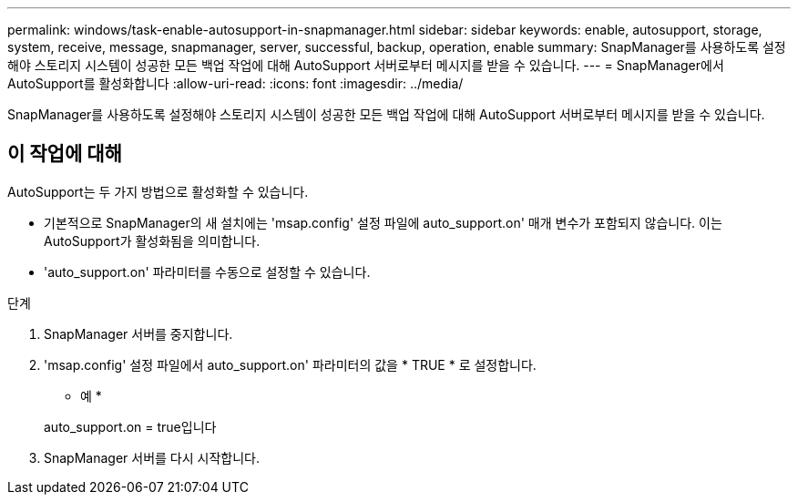 ---
permalink: windows/task-enable-autosupport-in-snapmanager.html 
sidebar: sidebar 
keywords: enable, autosupport, storage, system, receive, message, snapmanager, server, successful, backup, operation, enable 
summary: SnapManager를 사용하도록 설정해야 스토리지 시스템이 성공한 모든 백업 작업에 대해 AutoSupport 서버로부터 메시지를 받을 수 있습니다. 
---
= SnapManager에서 AutoSupport를 활성화합니다
:allow-uri-read: 
:icons: font
:imagesdir: ../media/


[role="lead"]
SnapManager를 사용하도록 설정해야 스토리지 시스템이 성공한 모든 백업 작업에 대해 AutoSupport 서버로부터 메시지를 받을 수 있습니다.



== 이 작업에 대해

AutoSupport는 두 가지 방법으로 활성화할 수 있습니다.

* 기본적으로 SnapManager의 새 설치에는 'msap.config' 설정 파일에 auto_support.on' 매개 변수가 포함되지 않습니다. 이는 AutoSupport가 활성화됨을 의미합니다.
* 'auto_support.on' 파라미터를 수동으로 설정할 수 있습니다.


.단계
. SnapManager 서버를 중지합니다.
. 'msap.config' 설정 파일에서 auto_support.on' 파라미터의 값을 * TRUE * 로 설정합니다.
+
* 예 *

+
auto_support.on = true입니다

. SnapManager 서버를 다시 시작합니다.


